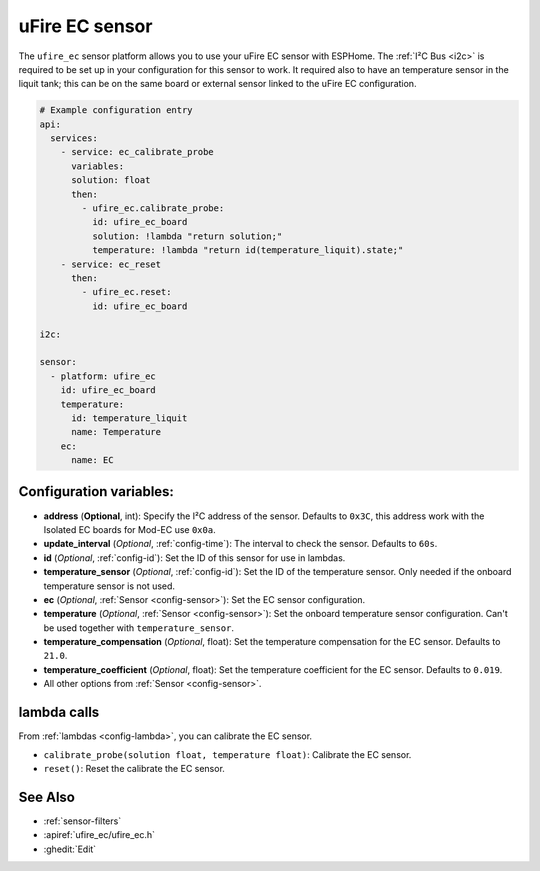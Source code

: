 uFire EC sensor
===================

.. seo::
    :description: Instructions for setting up uFire EC sensor in esphome
    :image: ufire_ec.png
    :keywords: ufire ec sensor temperature esphome

The ``ufire_ec`` sensor platform allows you to use your uFire EC sensor with
ESPHome. The :ref:`I²C Bus <i2c>` is
required to be set up in your configuration for this sensor to work.
It required also to have an temperature sensor in the liquit tank; this can
be on the same board or external sensor linked to the uFire EC configuration.

.. figure:: images/ufire_ec.png
    :align: center
    :width: 100.0%

.. code-block:: yaml

    # Example configuration entry
    api:
      services:
        - service: ec_calibrate_probe
          variables:
          solution: float
          then:
            - ufire_ec.calibrate_probe:
              id: ufire_ec_board
              solution: !lambda "return solution;"
              temperature: !lambda "return id(temperature_liquit).state;"
        - service: ec_reset
          then:
            - ufire_ec.reset:
              id: ufire_ec_board

    i2c:

    sensor:
      - platform: ufire_ec  
        id: ufire_ec_board
        temperature:
          id: temperature_liquit
          name: Temperature
        ec:
          name: EC


Configuration variables:
------------------------

- **address** (**Optional**, int): Specify the I²C address of the sensor. Defaults to ``0x3C``,
  this address work with the Isolated EC boards for Mod-EC use ``0x0a``.
- **update_interval** (*Optional*, :ref:`config-time`): The interval to check the
  sensor. Defaults to ``60s``.
- **id** (*Optional*, :ref:`config-id`): Set the ID of this sensor for use in lambdas.
- **temperature_sensor** (*Optional*, :ref:`config-id`): Set the ID of the temperature
  sensor. Only needed if the onboard temperature sensor is not used.
- **ec** (*Optional*, :ref:`Sensor <config-sensor>`): Set the EC sensor configuration.
- **temperature** (*Optional*, :ref:`Sensor <config-sensor>`): Set the onboard temperature sensor configuration.
  Can't be used together with ``temperature_sensor``.
- **temperature_compensation** (*Optional*, float): Set the temperature compensation for the EC
  sensor. Defaults to ``21.0``.
- **temperature_coefficient** (*Optional*, float): Set the temperature coefficient for the EC
  sensor. Defaults to ``0.019``.
- All other options from :ref:`Sensor <config-sensor>`.

lambda calls
------------

From :ref:`lambdas <config-lambda>`, you can calibrate the EC sensor.

- ``calibrate_probe(solution float, temperature float)``: Calibrate the EC sensor.
- ``reset()``: Reset the calibrate the EC sensor.


See Also
--------

- :ref:`sensor-filters`
- :apiref:`ufire_ec/ufire_ec.h`
- :ghedit:`Edit`

